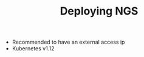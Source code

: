 # -*- mode: org; mode: auto-fill -*- 
#+TODO:    ONIT HOLD PAUSED TODO | DONE CANCELED
#+TITLE:   Deploying NGS
#+startup: showeverything

- Recommended to have an external access ip
- Kubernetes v1.12
